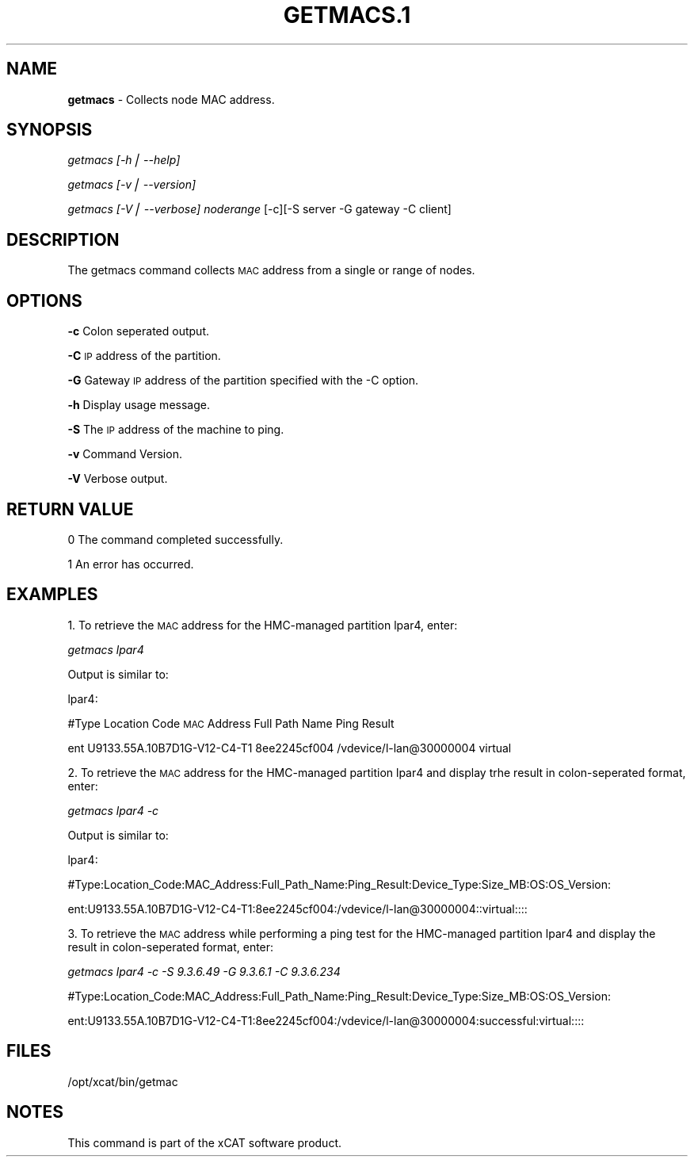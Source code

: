 .\" Automatically generated by Pod::Man v1.37, Pod::Parser v1.14
.\"
.\" Standard preamble:
.\" ========================================================================
.de Sh \" Subsection heading
.br
.if t .Sp
.ne 5
.PP
\fB\\$1\fR
.PP
..
.de Sp \" Vertical space (when we can't use .PP)
.if t .sp .5v
.if n .sp
..
.de Vb \" Begin verbatim text
.ft CW
.nf
.ne \\$1
..
.de Ve \" End verbatim text
.ft R
.fi
..
.\" Set up some character translations and predefined strings.  \*(-- will
.\" give an unbreakable dash, \*(PI will give pi, \*(L" will give a left
.\" double quote, and \*(R" will give a right double quote.  | will give a
.\" real vertical bar.  \*(C+ will give a nicer C++.  Capital omega is used to
.\" do unbreakable dashes and therefore won't be available.  \*(C` and \*(C'
.\" expand to `' in nroff, nothing in troff, for use with C<>.
.tr \(*W-|\(bv\*(Tr
.ds C+ C\v'-.1v'\h'-1p'\s-2+\h'-1p'+\s0\v'.1v'\h'-1p'
.ie n \{\
.    ds -- \(*W-
.    ds PI pi
.    if (\n(.H=4u)&(1m=24u) .ds -- \(*W\h'-12u'\(*W\h'-12u'-\" diablo 10 pitch
.    if (\n(.H=4u)&(1m=20u) .ds -- \(*W\h'-12u'\(*W\h'-8u'-\"  diablo 12 pitch
.    ds L" ""
.    ds R" ""
.    ds C` ""
.    ds C' ""
'br\}
.el\{\
.    ds -- \|\(em\|
.    ds PI \(*p
.    ds L" ``
.    ds R" ''
'br\}
.\"
.\" If the F register is turned on, we'll generate index entries on stderr for
.\" titles (.TH), headers (.SH), subsections (.Sh), items (.Ip), and index
.\" entries marked with X<> in POD.  Of course, you'll have to process the
.\" output yourself in some meaningful fashion.
.if \nF \{\
.    de IX
.    tm Index:\\$1\t\\n%\t"\\$2"
..
.    nr % 0
.    rr F
.\}
.\"
.\" For nroff, turn off justification.  Always turn off hyphenation; it makes
.\" way too many mistakes in technical documents.
.hy 0
.if n .na
.\"
.\" Accent mark definitions (@(#)ms.acc 1.5 88/02/08 SMI; from UCB 4.2).
.\" Fear.  Run.  Save yourself.  No user-serviceable parts.
.    \" fudge factors for nroff and troff
.if n \{\
.    ds #H 0
.    ds #V .8m
.    ds #F .3m
.    ds #[ \f1
.    ds #] \fP
.\}
.if t \{\
.    ds #H ((1u-(\\\\n(.fu%2u))*.13m)
.    ds #V .6m
.    ds #F 0
.    ds #[ \&
.    ds #] \&
.\}
.    \" simple accents for nroff and troff
.if n \{\
.    ds ' \&
.    ds ` \&
.    ds ^ \&
.    ds , \&
.    ds ~ ~
.    ds /
.\}
.if t \{\
.    ds ' \\k:\h'-(\\n(.wu*8/10-\*(#H)'\'\h"|\\n:u"
.    ds ` \\k:\h'-(\\n(.wu*8/10-\*(#H)'\`\h'|\\n:u'
.    ds ^ \\k:\h'-(\\n(.wu*10/11-\*(#H)'^\h'|\\n:u'
.    ds , \\k:\h'-(\\n(.wu*8/10)',\h'|\\n:u'
.    ds ~ \\k:\h'-(\\n(.wu-\*(#H-.1m)'~\h'|\\n:u'
.    ds / \\k:\h'-(\\n(.wu*8/10-\*(#H)'\z\(sl\h'|\\n:u'
.\}
.    \" troff and (daisy-wheel) nroff accents
.ds : \\k:\h'-(\\n(.wu*8/10-\*(#H+.1m+\*(#F)'\v'-\*(#V'\z.\h'.2m+\*(#F'.\h'|\\n:u'\v'\*(#V'
.ds 8 \h'\*(#H'\(*b\h'-\*(#H'
.ds o \\k:\h'-(\\n(.wu+\w'\(de'u-\*(#H)/2u'\v'-.3n'\*(#[\z\(de\v'.3n'\h'|\\n:u'\*(#]
.ds d- \h'\*(#H'\(pd\h'-\w'~'u'\v'-.25m'\f2\(hy\fP\v'.25m'\h'-\*(#H'
.ds D- D\\k:\h'-\w'D'u'\v'-.11m'\z\(hy\v'.11m'\h'|\\n:u'
.ds th \*(#[\v'.3m'\s+1I\s-1\v'-.3m'\h'-(\w'I'u*2/3)'\s-1o\s+1\*(#]
.ds Th \*(#[\s+2I\s-2\h'-\w'I'u*3/5'\v'-.3m'o\v'.3m'\*(#]
.ds ae a\h'-(\w'a'u*4/10)'e
.ds Ae A\h'-(\w'A'u*4/10)'E
.    \" corrections for vroff
.if v .ds ~ \\k:\h'-(\\n(.wu*9/10-\*(#H)'\s-2\u~\d\s+2\h'|\\n:u'
.if v .ds ^ \\k:\h'-(\\n(.wu*10/11-\*(#H)'\v'-.4m'^\v'.4m'\h'|\\n:u'
.    \" for low resolution devices (crt and lpr)
.if \n(.H>23 .if \n(.V>19 \
\{\
.    ds : e
.    ds 8 ss
.    ds o a
.    ds d- d\h'-1'\(ga
.    ds D- D\h'-1'\(hy
.    ds th \o'bp'
.    ds Th \o'LP'
.    ds ae ae
.    ds Ae AE
.\}
.rm #[ #] #H #V #F C
.\" ========================================================================
.\"
.IX Title "GETMACS.1 1"
.TH GETMACS.1 1 "2008-02-13" "perl v5.8.3" "User Contributed Perl Documentation"
.SH "NAME"
\&\fBgetmacs\fR \- Collects node MAC address.  
.SH "SYNOPSIS"
.IX Header "SYNOPSIS"
\&\fIgetmacs [\-h| \-\-help]\fR
.PP
\&\fIgetmacs [\-v| \-\-version]\fR
.PP
\&\fIgetmacs [\-V| \-\-verbose] noderange\fR [\-c][\-S server \-G gateway \-C client] 
.SH "DESCRIPTION"
.IX Header "DESCRIPTION"
The getmacs command collects \s-1MAC\s0 address from a single or range of nodes.
.SH "OPTIONS"
.IX Header "OPTIONS"
\&\fB\-c\fR          Colon seperated output.
.PP
\&\fB\-C\fR          \s-1IP\s0 address of the partition.
.PP
\&\fB\-G\fR          Gateway \s-1IP\s0 address of the partition specified with the \-C option.
.PP
\&\fB\-h\fR          Display usage message.
.PP
\&\fB\-S\fR          The \s-1IP\s0 address of the machine to ping.  
.PP
\&\fB\-v\fR          Command Version. 
.PP
\&\fB\-V\fR          Verbose output. 
.SH "RETURN VALUE"
.IX Header "RETURN VALUE"
.Vb 1
\&  0 The command completed successfully.
.Ve
.PP
.Vb 1
\&  1 An error has occurred.
.Ve
.SH "EXAMPLES"
.IX Header "EXAMPLES"
1. To retrieve the \s-1MAC\s0 address for the HMC-managed partition lpar4, enter: 
.PP
\&\fIgetmacs lpar4\fR 
.PP
Output is similar to:
.PP
lpar4: 
.PP
#Type  Location Code   \s-1MAC\s0 Address      Full Path Name  Ping Result
.PP
ent U9133.55A.10B7D1G\-V12\-C4\-T1 8ee2245cf004 /vdevice/l\-lan@30000004  virtual
.PP
2. To retrieve the \s-1MAC\s0 address for the HMC-managed partition lpar4 and display trhe result in colon-seperated format, enter: 
.PP
\&\fIgetmacs lpar4 \-c\fR 
.PP
Output is similar to:
.PP
lpar4: 
.PP
#Type:Location_Code:MAC_Address:Full_Path_Name:Ping_Result:Device_Type:Size_MB:OS:OS_Version:
.PP
ent:U9133.55A.10B7D1G\-V12\-C4\-T1:8ee2245cf004:/vdevice/l\-lan@30000004::virtual::::
.PP
3. To retrieve the \s-1MAC\s0 address while performing a ping test for the HMC-managed partition lpar4 and display the result in colon-seperated format, enter: 
.PP
\&\fIgetmacs lpar4 \-c \-S 9.3.6.49 \-G 9.3.6.1 \-C 9.3.6.234\fR
.PP
#Type:Location_Code:MAC_Address:Full_Path_Name:Ping_Result:Device_Type:Size_MB:OS:OS_Version:
.PP
ent:U9133.55A.10B7D1G\-V12\-C4\-T1:8ee2245cf004:/vdevice/l\-lan@30000004:successful:virtual::::
.SH "FILES"
.IX Header "FILES"
/opt/xcat/bin/getmac
.SH "NOTES"
.IX Header "NOTES"
This command is part of the xCAT software product.
